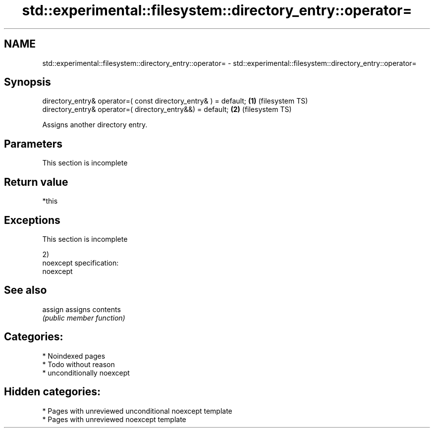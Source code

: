 .TH std::experimental::filesystem::directory_entry::operator= 3 "2024.06.10" "http://cppreference.com" "C++ Standard Libary"
.SH NAME
std::experimental::filesystem::directory_entry::operator= \- std::experimental::filesystem::directory_entry::operator=

.SH Synopsis
   directory_entry& operator=( const directory_entry& ) = default; \fB(1)\fP (filesystem TS)
   directory_entry& operator=( directory_entry&&) = default;       \fB(2)\fP (filesystem TS)

   Assigns another directory entry.

.SH Parameters

    This section is incomplete

.SH Return value

   *this

.SH Exceptions

    This section is incomplete

   2)
   noexcept specification:
   noexcept


.SH See also

   assign assigns contents
          \fI(public member function)\fP

.SH Categories:
     * Noindexed pages
     * Todo without reason
     * unconditionally noexcept
.SH Hidden categories:
     * Pages with unreviewed unconditional noexcept template
     * Pages with unreviewed noexcept template
